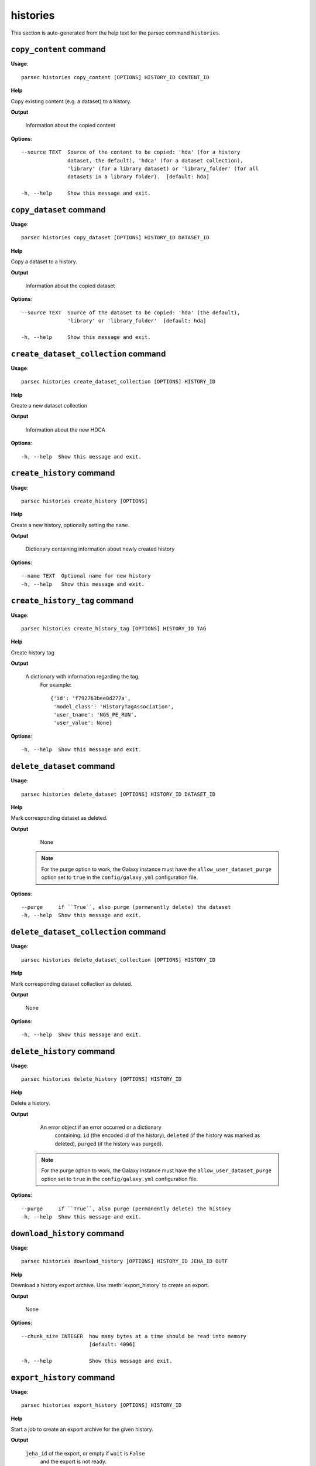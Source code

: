 histories
=========

This section is auto-generated from the help text for the parsec command
``histories``.


``copy_content`` command
------------------------

**Usage**::

    parsec histories copy_content [OPTIONS] HISTORY_ID CONTENT_ID

**Help**

Copy existing content (e.g. a dataset) to a history.


**Output**


    Information about the copied content
    
**Options**::


      --source TEXT  Source of the content to be copied: 'hda' (for a history
                     dataset, the default), 'hdca' (for a dataset collection),
                     'library' (for a library dataset) or 'library_folder' (for all
                     datasets in a library folder).  [default: hda]
    
      -h, --help     Show this message and exit.
    

``copy_dataset`` command
------------------------

**Usage**::

    parsec histories copy_dataset [OPTIONS] HISTORY_ID DATASET_ID

**Help**

Copy a dataset to a history.


**Output**


    Information about the copied dataset
    
**Options**::


      --source TEXT  Source of the dataset to be copied: 'hda' (the default),
                     'library' or 'library_folder'  [default: hda]
    
      -h, --help     Show this message and exit.
    

``create_dataset_collection`` command
-------------------------------------

**Usage**::

    parsec histories create_dataset_collection [OPTIONS] HISTORY_ID

**Help**

Create a new dataset collection


**Output**


    Information about the new HDCA
    
**Options**::


      -h, --help  Show this message and exit.
    

``create_history`` command
--------------------------

**Usage**::

    parsec histories create_history [OPTIONS]

**Help**

Create a new history, optionally setting the ``name``.


**Output**


    Dictionary containing information about newly created history
    
**Options**::


      --name TEXT  Optional name for new history
      -h, --help   Show this message and exit.
    

``create_history_tag`` command
------------------------------

**Usage**::

    parsec histories create_history_tag [OPTIONS] HISTORY_ID TAG

**Help**

Create history tag


**Output**


    A dictionary with information regarding the tag.
     For example::

       {'id': 'f792763bee8d277a',
        'model_class': 'HistoryTagAssociation',
        'user_tname': 'NGS_PE_RUN',
        'user_value': None}
    
**Options**::


      -h, --help  Show this message and exit.
    

``delete_dataset`` command
--------------------------

**Usage**::

    parsec histories delete_dataset [OPTIONS] HISTORY_ID DATASET_ID

**Help**

Mark corresponding dataset as deleted.


**Output**


    None

   .. note::
       For the purge option to work, the Galaxy instance must have the
       ``allow_user_dataset_purge`` option set to ``true`` in the
       ``config/galaxy.yml`` configuration file.
    
**Options**::


      --purge     if ``True``, also purge (permanently delete) the dataset
      -h, --help  Show this message and exit.
    

``delete_dataset_collection`` command
-------------------------------------

**Usage**::

    parsec histories delete_dataset_collection [OPTIONS] HISTORY_ID

**Help**

Mark corresponding dataset collection as deleted.


**Output**


    None
    
**Options**::


      -h, --help  Show this message and exit.
    

``delete_history`` command
--------------------------

**Usage**::

    parsec histories delete_history [OPTIONS] HISTORY_ID

**Help**

Delete a history.


**Output**


    An error object if an error occurred or a dictionary
            containing: ``id`` (the encoded id of the history), ``deleted`` (if the
            history was marked as deleted), ``purged`` (if the history was
            purged).

   .. note::
     For the purge option to work, the Galaxy instance must have the
     ``allow_user_dataset_purge`` option set to ``true`` in the
     ``config/galaxy.yml`` configuration file.
    
**Options**::


      --purge     if ``True``, also purge (permanently delete) the history
      -h, --help  Show this message and exit.
    

``download_history`` command
----------------------------

**Usage**::

    parsec histories download_history [OPTIONS] HISTORY_ID JEHA_ID OUTF

**Help**

Download a history export archive.  Use :meth:`export_history` to create an export.


**Output**


    None
    
**Options**::


      --chunk_size INTEGER  how many bytes at a time should be read into memory
                            [default: 4096]
    
      -h, --help            Show this message and exit.
    

``export_history`` command
--------------------------

**Usage**::

    parsec histories export_history [OPTIONS] HISTORY_ID

**Help**

Start a job to create an export archive for the given history.


**Output**


    ``jeha_id`` of the export, or empty if ``wait`` is ``False``
     and the export is not ready.
    
**Options**::


      --gzip             create .tar.gz archive if ``True``, else .tar  [default:
                         True]
    
      --include_hidden   whether to include hidden datasets in the export
      --include_deleted  whether to include deleted datasets in the export
      --wait             if ``True``, block until the export is ready; else, return
                         immediately
    
      --maxwait FLOAT    Total time (in seconds) to wait for the export to become
                         ready. When set, implies that ``wait`` is ``True``.
    
      -h, --help         Show this message and exit.
    

``get_histories`` command
-------------------------

**Usage**::

    parsec histories get_histories [OPTIONS]

**Help**

Get all histories, or select a subset by specifying optional arguments for filtering (e.g. a history name).


**Output**


    List of history dicts.
    
**Options**::


      --history_id TEXT  Encoded history ID to filter on
      --name TEXT        History name to filter on.
      --deleted          whether to filter for the deleted histories (``True``) or
                         for the non-deleted ones (``False``)
    
      --published        whether to filter for the published histories (``True``) or
                         for the non-published ones (``False``). If not set, no
                         filtering is applied. Note the filtering is only applied to
                         the user's own histories; to access all histories published
                         by any user, use the ``get_published_histories`` method.
    
      --slug TEXT        History slug to filter on
      -h, --help         Show this message and exit.
    

``get_most_recently_used_history`` command
------------------------------------------

**Usage**::

    parsec histories get_most_recently_used_history [OPTIONS]

**Help**

Returns the current user's most recently used history (not deleted).


**Output**


    History representation
    
**Options**::


      -h, --help  Show this message and exit.
    

``get_published_histories`` command
-----------------------------------

**Usage**::

    parsec histories get_published_histories [OPTIONS]

**Help**

Get all published histories (by any user), or select a subset by specifying optional arguments for filtering (e.g. a history name).


**Output**


    List of history dicts.
    
**Options**::


      --name TEXT  History name to filter on.
      --deleted    whether to filter for the deleted histories (``True``) or for the
                   non-deleted ones (``False``)
    
      --slug TEXT  History slug to filter on
      -h, --help   Show this message and exit.
    

``get_status`` command
----------------------

**Usage**::

    parsec histories get_status [OPTIONS] HISTORY_ID

**Help**

Returns the state of this history


**Output**


    A dict documenting the current state of the history. Has the following keys:
       'state' = This is the current state of the history, such as ok, error, new etc.
       'state_details' = Contains individual statistics for various dataset states.
       'percent_complete' = The overall number of datasets processed to completion.
    
**Options**::


      -h, --help  Show this message and exit.
    

``import_history`` command
--------------------------

**Usage**::

    parsec histories import_history [OPTIONS]

**Help**

Import a history from an archive on disk or a URL.


**Output**


    
    
**Options**::


      --file_path TEXT  Path to exported history archive on disk.
      --url TEXT        URL for an exported history archive
      -h, --help        Show this message and exit.
    

``open_history`` command
------------------------

**Usage**::

    parsec histories open_history [OPTIONS] HISTORY_ID

**Help**

Open Galaxy in a new tab of the default web browser and switch to the specified history.


**Output**


    ``None``

   .. warning::
     After opening the specified history, all previously opened Galaxy tabs
     in the browser session will have the current history changed to this
     one, even if the interface still shows another history. Refreshing
     any such tab is recommended.
    
**Options**::


      -h, --help  Show this message and exit.
    

``show_dataset`` command
------------------------

**Usage**::

    parsec histories show_dataset [OPTIONS] HISTORY_ID DATASET_ID

**Help**

Get details about a given history dataset.


**Output**


    Information about the dataset
    
**Options**::


      -h, --help  Show this message and exit.
    

``show_dataset_collection`` command
-----------------------------------

**Usage**::

    parsec histories show_dataset_collection [OPTIONS] HISTORY_ID

**Help**

Get details about a given history dataset collection.


**Output**


    Information about the dataset collection
    
**Options**::


      -h, --help  Show this message and exit.
    

``show_dataset_provenance`` command
-----------------------------------

**Usage**::

    parsec histories show_dataset_provenance [OPTIONS] HISTORY_ID DATASET_ID

**Help**

Get details related to how dataset was created (``id``, ``job_id``, ``tool_id``, ``stdout``, ``stderr``, ``parameters``, ``inputs``, etc...).


**Output**


    Dataset provenance information
     For example::

       {'id': '6fbd9b2274c62ebe',
        'job_id': '5471ba76f274f929',
        'parameters': {'chromInfo': '"/usr/local/galaxy/galaxy-dist/tool-data/shared/ucsc/chrom/mm9.len"',
                       'dbkey': '"mm9"',
                       'experiment_name': '"H3K4me3_TAC_MACS2"',
                       'input_chipseq_file1': {'id': '6f0a311a444290f2',
                                               'uuid': 'null'},
                       'input_control_file1': {'id': 'c21816a91f5dc24e',
                                               'uuid': '16f8ee5e-228f-41e2-921e-a07866edce06'},
                       'major_command': '{"gsize": "2716965481.0", "bdg": "False", "__current_case__": 0, "advanced_options": {"advanced_options_selector": "off", "__current_case__": 1}, "input_chipseq_file1": 104715, "xls_to_interval": "False", "major_command_selector": "callpeak", "input_control_file1": 104721, "pq_options": {"pq_options_selector": "qvalue", "qvalue": "0.05", "__current_case__": 1}, "bw": "300", "nomodel_type": {"nomodel_type_selector": "create_model", "__current_case__": 1}}'},
        'stderr': '',
        'stdout': '',
        'tool_id': 'toolshed.g2.bx.psu.edu/repos/ziru-zhou/macs2/modencode_peakcalling_macs2/2.0.10.2',
        'uuid': '5c0c43f5-8d93-44bd-939d-305e82f213c6'}
    
**Options**::


      --follow    If ``True``, recursively fetch dataset provenance information for
                  all inputs and their inputs, etc.
    
      -h, --help  Show this message and exit.
    

``show_history`` command
------------------------

**Usage**::

    parsec histories show_history [OPTIONS] HISTORY_ID

**Help**

Get details of a given history. By default, just get the history meta information.


**Output**


    details of the given history or list of dataset info

   .. note::
       As an alternative to using the ``contents=True`` parameter, consider
       using ``gi.datasets.get_datasets(history_id=history_id)`` which offers
       more extensive functionality for filtering and ordering the results.
    
**Options**::


      --contents      When ``True``, instead of the history details, return a list
                      with info for all datasets in the given history. Note that
                      inside each dataset info dict, the id which should be used for
                      further requests about this history dataset is given by the
                      value of the `id` (not `dataset_id`) key.
    
      --deleted       When ``contents=True``, whether to filter for the deleted
                      datasets (``True``) or for the non-deleted ones (``False``).
                      If not set, no filtering is applied.
    
      --visible       When ``contents=True``, whether to filter for the visible
                      datasets (``True``) or for the hidden ones (``False``). If not
                      set, no filtering is applied.
    
      --details TEXT  When ``contents=True``, include dataset details. Set to 'all'
                      for the most information.
    
      --types TEXT    When ``contents=True``, filter for history content types. If
                      set to ``['dataset']``, return only datasets. If set to
                      ``['dataset_collection']``, return only dataset collections.
                      If not set, no filtering is applied.
    
      -h, --help      Show this message and exit.
    

``show_matching_datasets`` command
----------------------------------

**Usage**::

    parsec histories show_matching_datasets [OPTIONS] HISTORY_ID

**Help**

Get dataset details for matching datasets within a history.


**Output**


    List of dictionaries
    
**Options**::


      --name_filter TEXT  Only datasets whose name matches the ``name_filter``
                          regular expression will be returned; use plain strings for
                          exact matches and None to match all datasets in the
                          history
    
      -h, --help          Show this message and exit.
    

``undelete_history`` command
----------------------------

**Usage**::

    parsec histories undelete_history [OPTIONS] HISTORY_ID

**Help**

Undelete a history


**Output**


    'OK' if it was deleted
    
**Options**::


      -h, --help  Show this message and exit.
    

``update_dataset`` command
--------------------------

**Usage**::

    parsec histories update_dataset [OPTIONS] HISTORY_ID DATASET_ID

**Help**

Update history dataset metadata. Some of the attributes that can be modified are documented below.


**Output**


    details of the updated dataset

   .. versionchanged:: 0.8.0
       Changed the return value from the status code (type int) to a dict.
    
**Options**::


      --annotation TEXT    Replace history dataset annotation with given string
      --datatype TEXT      Replace the datatype of the history dataset with the
                           given string. The string must be a valid Galaxy datatype,
                           both the current and the target datatypes must allow
                           datatype changes, and the dataset must not be in use as
                           input or output of a running job (including uploads),
                           otherwise an error will be raised.
    
      --deleted            Mark or unmark history dataset as deleted
      --genome_build TEXT  Replace history dataset genome build (dbkey)
      --name TEXT          Replace history dataset name with the given string
      --visible            Mark or unmark history dataset as visible
      -h, --help           Show this message and exit.
    

``update_dataset_collection`` command
-------------------------------------

**Usage**::

    parsec histories update_dataset_collection [OPTIONS] HISTORY_ID

**Help**

Update history dataset collection metadata. Some of the attributes that can be modified are documented below.


**Output**


    the updated dataset collection attributes

   .. versionchanged:: 0.8.0
       Changed the return value from the status code (type int) to a dict.
    
**Options**::


      --deleted    Mark or unmark history dataset collection as deleted
      --name TEXT  Replace history dataset collection name with the given string
      --visible    Mark or unmark history dataset collection as visible
      -h, --help   Show this message and exit.
    

``update_history`` command
--------------------------

**Usage**::

    parsec histories update_history [OPTIONS] HISTORY_ID

**Help**

Update history metadata information. Some of the attributes that can be modified are documented below.


**Output**


    details of the updated history

   .. versionchanged:: 0.8.0
       Changed the return value from the status code (type int) to a dict.
    
**Options**::


      --annotation TEXT  Replace history annotation with given string
      --deleted          Mark or unmark history as deleted
      --importable       Mark or unmark history as importable
      --name TEXT        Replace history name with the given string
      --published        Mark or unmark history as published
      --purged           If ``True``, mark history as purged (permanently deleted).
      --tags TEXT        Replace history tags with the given list
      -h, --help         Show this message and exit.
    

``upload_dataset_from_library`` command
---------------------------------------

**Usage**::

    parsec histories upload_dataset_from_library [OPTIONS] HISTORY_ID

**Help**

Upload a dataset into the history from a library. Requires the library dataset ID, which can be obtained from the library contents.


**Output**


    Information about the newly created HDA
    
**Options**::


      -h, --help  Show this message and exit.
    
